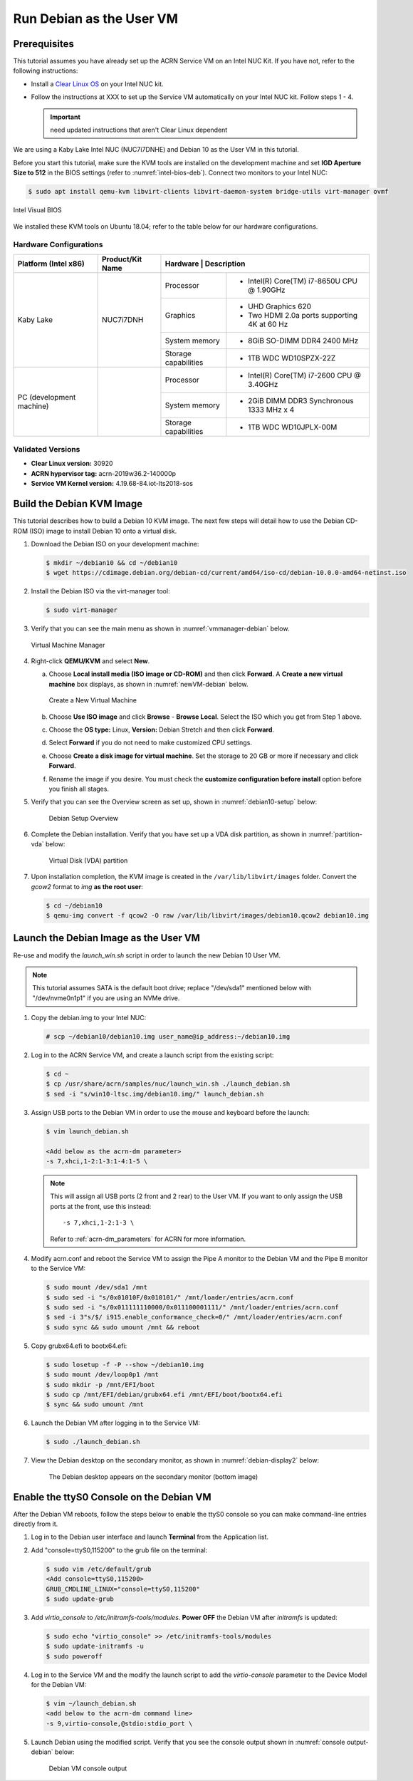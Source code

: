 .. _running_deb_as_user_vm:

Run Debian as the User VM
#########################

Prerequisites
*************

This tutorial assumes you have already set up the ACRN Service VM on an
Intel NUC Kit. If you have not, refer to the following instructions:

- Install a `Clear Linux OS
  <https://docs.01.org/clearlinux/latest/get-started/bare-metal-install-server.html>`_
  on your Intel NUC kit.
- Follow the instructions at XXX to set up the
  Service VM automatically on your Intel NUC kit. Follow steps 1 - 4.

  .. important:: need updated instructions that aren't Clear Linux dependent

We are using a Kaby Lake Intel NUC (NUC7i7DNHE) and Debian 10 as the User VM in this tutorial.

Before you start this tutorial, make sure the KVM tools are installed on the
development machine and set **IGD Aperture Size to 512** in the BIOS
settings (refer to :numref:`intel-bios-deb`). Connect two monitors to your
Intel NUC:

.. code-block:: none

   $ sudo apt install qemu-kvm libvirt-clients libvirt-daemon-system bridge-utils virt-manager ovmf

.. figure:: images/debian-uservm-0.png
   :align: center
   :name: intel-bios-deb

   Intel Visual BIOS

We installed these KVM tools on Ubuntu 18.04; refer to the table below for our hardware configurations.

Hardware Configurations
=======================

+--------------------------+----------------------+---------------------------------------------------------------------+
|   Platform (Intel x86)   |   Product/Kit Name   |     Hardware         |   Description                                |
+==========================+======================+======================+=====================================+========+
|       Kaby Lake          |      NUC7i7DNH       |     Processor        | - Intel(R) Core(TM) i7-8650U CPU @ 1.90GHz   |
|                          |                      +----------------------+----------------------------------------------+
|                          |                      |      Graphics        | - UHD Graphics 620                           |
|                          |                      |                      | - Two HDMI 2.0a ports supporting 4K at 60 Hz |
|                          |                      +----------------------+----------------------------------------------+
|                          |                      |    System memory     | - 8GiB SO-DIMM DDR4 2400 MHz                 |
|                          |                      +----------------------+----------------------------------------------+
|                          |                      | Storage capabilities | - 1TB WDC WD10SPZX-22Z                       |
+--------------------------+----------------------+----------------------+----------------------------------------------+
| PC (development machine) |                      |     Processor        | - Intel(R) Core(TM) i7-2600 CPU @ 3.40GHz    |
|                          |                      +----------------------+----------------------------------------------+
|                          |                      |    System memory     | - 2GiB DIMM DDR3 Synchronous 1333 MHz x 4    |
|                          |                      +----------------------+----------------------------------------------+
|                          |                      | Storage capabilities | - 1TB WDC WD10JPLX-00M                       |
+--------------------------+----------------------+----------------------+----------------------------------------------+



Validated Versions
==================

-  **Clear Linux version:** 30920
-  **ACRN hypervisor tag:** acrn-2019w36.2-140000p
-  **Service VM Kernel version:** 4.19.68-84.iot-lts2018-sos

Build the Debian KVM Image
**************************

This tutorial describes how to build a Debian 10 KVM image. The next few
steps will detail how to use the Debian CD-ROM (ISO) image to install Debian
10 onto a virtual disk.

#. Download the Debian ISO on your development machine:

   .. code-block:: none

      $ mkdir ~/debian10 && cd ~/debian10
      $ wget https://cdimage.debian.org/debian-cd/current/amd64/iso-cd/debian-10.0.0-amd64-netinst.iso

#. Install the Debian ISO via the virt-manager tool:

   .. code-block:: none

      $ sudo virt-manager

#. Verify that you can see the main menu as shown in :numref:`vmmanager-debian` below.

   .. figure:: images/debian-uservm-1.png
      :align: center
      :name: vmmanager-debian

      Virtual Machine Manager

#. Right-click **QEMU/KVM** and select **New**.

   a. Choose **Local install media (ISO image or CD-ROM)** and then click
      **Forward**. A **Create a new virtual machine** box displays, as shown
      in :numref:`newVM-debian` below.

      .. figure:: images/debian-uservm-2.png
         :align: center
         :name: newVM-debian

         Create a New Virtual Machine

   #. Choose **Use ISO image** and click **Browse** - **Browse Local**. Select the ISO which you get from Step 1 above.

   #. Choose the **OS type:** Linux, **Version:** Debian Stretch and then click **Forward**.

   #. Select **Forward** if you do not need to make customized CPU settings.

   #. Choose **Create a disk image for virtual machine**. Set the
      storage to 20 GB or more if necessary and click **Forward**.

   #. Rename the image if you desire. You must check the **customize
      configuration before install** option before you finish all stages.

#. Verify that you can see the Overview screen as set up, shown in :numref:`debian10-setup` below:

    .. figure:: images/debian-uservm-3.png
       :align: center
       :name: debian10-setup

       Debian Setup Overview

#. Complete the Debian installation. Verify that you have set up a VDA
   disk partition, as shown in :numref:`partition-vda` below:

    .. figure:: images/debian-uservm-4.png
       :align: center
       :name: partition-vda

       Virtual Disk (VDA) partition

#. Upon installation completion, the KVM image is created in the
   ``/var/lib/libvirt/images`` folder. Convert the `gcow2` format to `img`
   **as the root user**:

   .. code-block:: none

      $ cd ~/debian10
      $ qemu-img convert -f qcow2 -O raw /var/lib/libvirt/images/debian10.qcow2 debian10.img

Launch the Debian Image as the User VM
**************************************

Re-use and modify the `launch_win.sh` script in order to launch the new Debian 10 User VM.

.. note:: This tutorial assumes SATA is the default boot drive; replace
   "/dev/sda1" mentioned below with "/dev/nvme0n1p1" if you are using an
   NVMe drive.

1. Copy the debian.img to your Intel NUC:

   .. code-block:: none

      # scp ~/debian10/debian10.img user_name@ip_address:~/debian10.img

#. Log in to the ACRN Service VM, and create a launch script from the existing script:

   .. code-block:: none

      $ cd ~
      $ cp /usr/share/acrn/samples/nuc/launch_win.sh ./launch_debian.sh
      $ sed -i "s/win10-ltsc.img/debian10.img/" launch_debian.sh

#. Assign USB ports to the Debian VM in order to use the mouse and keyboard before the launch:

   .. code-block:: none

      $ vim launch_debian.sh

      <Add below as the acrn-dm parameter>
      -s 7,xhci,1-2:1-3:1-4:1-5 \

   .. note:: This will assign all USB ports (2 front and 2 rear) to the
      User VM. If you want to only assign the USB ports at the front,
      use this instead::

         -s 7,xhci,1-2:1-3 \

      Refer to :ref:`acrn-dm_parameters` for ACRN for more information.

#. Modify acrn.conf and reboot the Service VM to assign the Pipe A
   monitor to the Debian VM and the Pipe B monitor to the Service VM:

   .. code-block:: none

      $ sudo mount /dev/sda1 /mnt
      $ sudo sed -i "s/0x01010F/0x010101/" /mnt/loader/entries/acrn.conf
      $ sudo sed -i "s/0x011111110000/0x011100001111/" /mnt/loader/entries/acrn.conf
      $ sed -i 3"s/$/ i915.enable_conformance_check=0/" /mnt/loader/entries/acrn.conf
      $ sudo sync && sudo umount /mnt && reboot

#. Copy grubx64.efi to bootx64.efi:

   .. code-block:: none

      $ sudo losetup -f -P --show ~/debian10.img
      $ sudo mount /dev/loop0p1 /mnt
      $ sudo mkdir -p /mnt/EFI/boot
      $ sudo cp /mnt/EFI/debian/grubx64.efi /mnt/EFI/boot/bootx64.efi
      $ sync && sudo umount /mnt

#. Launch the Debian VM after logging in to the Service VM:

   .. code-block:: none

      $ sudo ./launch_debian.sh

#. View the Debian desktop on the secondary monitor, as shown in :numref:`debian-display2` below:

    .. figure:: images/debian-uservm-5.png
       :align: center
       :name: debian-display1

    .. figure:: images/debian-uservm-6.png
       :align: center
       :name: debian-display2

       The Debian desktop appears on the secondary monitor (bottom image)

Enable the ttyS0 Console on the Debian VM
*****************************************

After the Debian VM reboots, follow the steps below to enable the ttyS0
console so you can make command-line entries directly from it.

1. Log in to the Debian user interface and launch **Terminal** from the Application list.

#. Add "console=ttyS0,115200" to the grub file on the terminal:

   .. code-block:: none

      $ sudo vim /etc/default/grub
      <Add console=ttyS0,115200>
      GRUB_CMDLINE_LINUX="console=ttyS0,115200"
      $ sudo update-grub

#. Add `virtio_console` to `/etc/initramfs-tools/modules`. **Power OFF**
   the Debian VM after `initramfs` is updated:

   .. code-block:: none

      $ sudo echo "virtio_console" >> /etc/initramfs-tools/modules
      $ sudo update-initramfs -u
      $ sudo poweroff

#. Log in to the Service VM and the modify the launch script to add the
   `virtio-console` parameter to the Device Model for the Debian VM:

   .. code-block:: none

      $ vim ~/launch_debian.sh
      <add below to the acrn-dm command line>
      -s 9,virtio-console,@stdio:stdio_port \

#. Launch Debian using the modified script. Verify that you see the
   console output shown in :numref:`console output-debian` below:

    .. figure:: images/debian-uservm-7.png
       :align: center
       :name: console output-debian

       Debian VM console output
